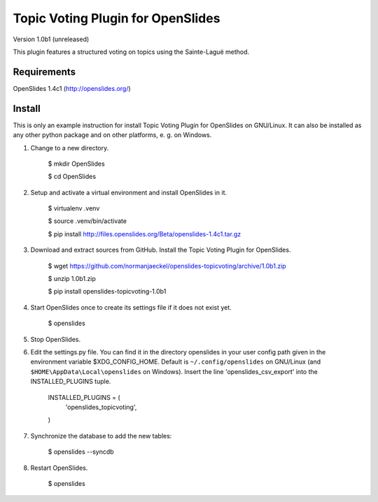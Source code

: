 ====================================
 Topic Voting Plugin for OpenSlides
====================================

Version 1.0b1 (unreleased)

This plugin features a structured voting on topics using the
Sainte-Laguë method.


Requirements
============

OpenSlides 1.4c1 (http://openslides.org/)


Install
=======

This is only an example instruction for install Topic Voting Plugin for
OpenSlides on GNU/Linux. It can also be installed as any other python
package and on other platforms, e. g. on Windows.

1. Change to a new directory.

    $ mkdir OpenSlides

    $ cd OpenSlides

2. Setup and activate a virtual environment and install OpenSlides in it.

    $ virtualenv .venv

    $ source .venv/bin/activate

    $ pip install http://files.openslides.org/Beta/openslides-1.4c1.tar.gz

3. Download and extract sources from GitHub. Install the Topic Voting
   Plugin for OpenSlides.

    $ wget https://github.com/normanjaeckel/openslides-topicvoting/archive/1.0b1.zip

    $ unzip 1.0b1.zip

    $ pip install openslides-topicvoting-1.0b1

4. Start OpenSlides once to create its settings file if it does not exist yet.

    $ openslides

5. Stop OpenSlides.

6. Edit the settings.py file. You can find it in the directory openslides
   in your user config path given in the environment variable
   $XDG_CONFIG_HOME. Default is ``~/.config/openslides`` on GNU/Linux (and
   ``$HOME\AppData\Local\openslides`` on Windows). Insert the line
   'openslides_csv_export' into the INSTALLED_PLUGINS tuple.

     INSTALLED_PLUGINS = (
         'openslides_topicvoting',
     )

7. Synchronize the database to add the new tables:

    $ openslides --syncdb

8. Restart OpenSlides.

    $ openslides
